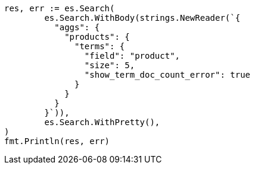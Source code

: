 // Generated from aggregations-bucket-terms-aggregation_35e8da9410b8432cf4095f2541ad7b1d_test.go
//
[source, go]
----
res, err := es.Search(
	es.Search.WithBody(strings.NewReader(`{
	  "aggs": {
	    "products": {
	      "terms": {
	        "field": "product",
	        "size": 5,
	        "show_term_doc_count_error": true
	      }
	    }
	  }
	}`)),
	es.Search.WithPretty(),
)
fmt.Println(res, err)
----
